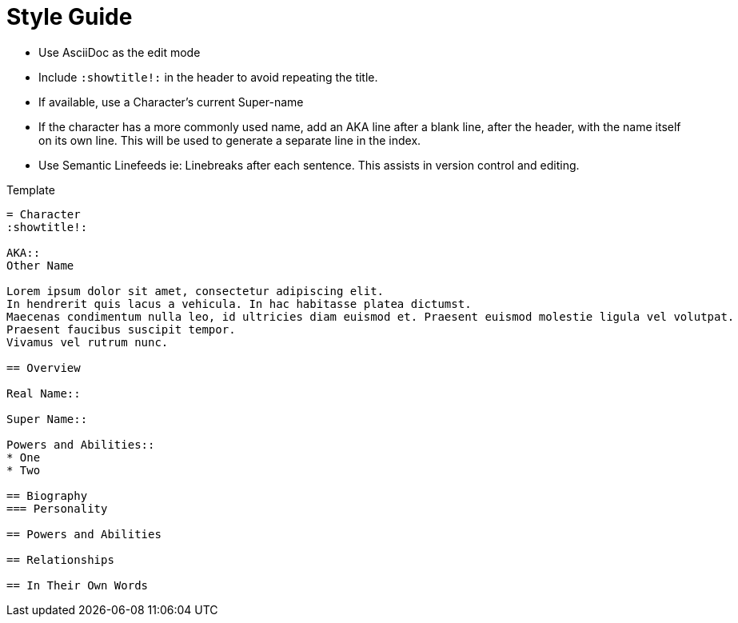 = Style Guide
:showtitle:
:source-highlighter: rouge
:icons: font


* Use AsciiDoc as the edit mode
* Include `:showtitle!:` in the header to avoid repeating the title.
* If available, use a Character's current Super-name
* If the character has a more commonly used name, add an AKA line after a blank line, after the header, with the name itself on its own line.
This will be used to generate a separate line in the index.
* Use Semantic Linefeeds
ie: Linebreaks after each sentence.
This assists in version control and editing.

.Template
[source, asciidoc]
----
= Character
:showtitle!:

AKA::
Other Name

Lorem ipsum dolor sit amet, consectetur adipiscing elit.
In hendrerit quis lacus a vehicula. In hac habitasse platea dictumst.
Maecenas condimentum nulla leo, id ultricies diam euismod et. Praesent euismod molestie ligula vel volutpat.
Praesent faucibus suscipit tempor.
Vivamus vel rutrum nunc.

== Overview

Real Name::

Super Name::

Powers and Abilities::
* One
* Two

== Biography
=== Personality

== Powers and Abilities

== Relationships

== In Their Own Words
----
